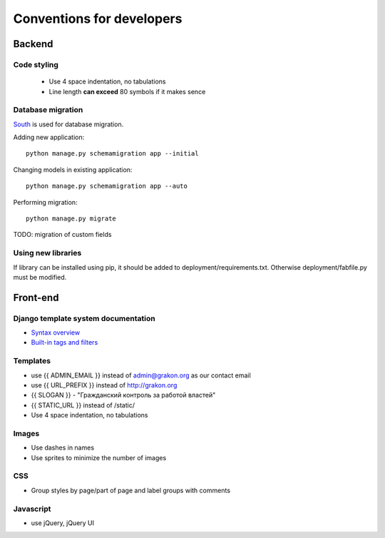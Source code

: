 .. _ref-conventions:

Conventions for developers
==========================

Backend
~~~~~~~

Code styling
------------
    * Use 4 space indentation, no tabulations
    * Line length **can exceed** 80 symbols if it makes sence

Database migration
------------------
`South`_ is used for database migration.

Adding new application::

    python manage.py schemamigration app --initial

Changing models in existing application::

    python manage.py schemamigration app --auto

Performing migration::

    python manage.py migrate

TODO: migration of custom fields

Using new libraries
-------------------

If library can be installed using pip, it should be added to deployment/requirements.txt.
Otherwise deployment/fabfile.py must be modified.

Front-end
~~~~~~~~~

Django template system documentation
------------------------------------
* `Syntax overview`_
* `Built-in tags and filters`_

Templates
---------
    
* use {{ ADMIN_EMAIL }} instead of admin@grakon.org as our contact email
* use {{ URL_PREFIX }} instead of http://grakon.org
* {{ SLOGAN }} - "Гражданский контроль за работой властей"
* {{ STATIC_URL }} instead of /static/
* Use 4 space indentation, no tabulations

Images
------

* Use dashes in names
* Use sprites to minimize the number of images

CSS
---
* Group styles by page/part of page and label groups with comments

Javascript
----------
* use jQuery, jQuery UI

.. _Syntax overview: https://docs.djangoproject.com/en/1.4/topics/templates/
.. _Built-in tags and filters: https://docs.djangoproject.com/en/1.4/ref/templates/builtins/
.. _South: http://south.aeracode.org/
